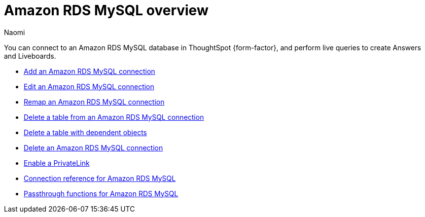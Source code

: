= {connection} overview
:last_updated: 4/21/2023
:linkattrs:
:author: Naomi
:page-layout: default-cloud
:page-aliases:
:experimental:
:connection: Amazon RDS MySQL
:description: You can connect to an Amazon RDS MySQL database in ThoughtSpot Cloud, and perform live queries to create Answers and Liveboards.



You can connect to an {connection} database in ThoughtSpot {form-factor}, and perform live queries to create Answers and Liveboards.

* xref:connections-amazon-rds-mysql-add.adoc[Add an {connection} connection]
* xref:connections-amazon-rds-mysql-edit.adoc[Edit an {connection} connection]
* xref:connections-amazon-rds-mysql-remap.adoc[Remap an {connection} connection]
* xref:connections-amazon-rds-mysql-delete-table.adoc[Delete a table from an {connection} connection]
* xref:connections-amazon-rds-mysql-delete-table-dependencies.adoc[Delete a table with dependent objects]
* xref:connections-amazon-rds-mysql-delete.adoc[Delete an {connection} connection]
* xref:connections-amazon-rds-mysql-private-link.adoc[Enable a PrivateLink]
* xref:connections-amazon-rds-mysql-reference.adoc[Connection reference for {connection}]
* xref:connections-amazon-rds-mysql-passthrough.adoc[Passthrough functions for {connection}]